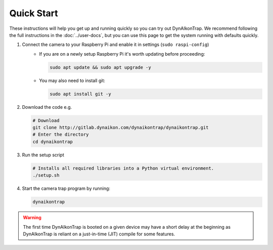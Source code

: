 Quick Start
===========

These instructions will help you get up and running quickly so you can try out DynAIkonTrap. We recommend following the full instructions in the :doc:`../user-docs`, but you can use this page to get the system running with defaults quickly.

#. Connect the camera to your Raspberry Pi and enable it in settings (``sudo raspi-config``)
    - If you are on a newly setup Raspberry Pi it's worth updating before proceeding:
        
      .. code:: sh

         sudo apt update && sudo apt upgrade -y
        
    - You may also need to install git:
      
      .. code:: sh
      
        sudo apt install git -y
        
#. Download the code e.g.
    
   .. code:: sh
      
      # Download
      git clone http://gitlab.dynaikon.com/dynaikontrap/dynaikontrap.git
      # Enter the directory
      cd dynaikontrap
    
#. Run the setup script

   .. code:: sh
      
      # Installs all required libraries into a Python virtual environment.
      ./setup.sh

#. Start the camera trap program by running:
   
   .. code:: sh
    
      dynaikontrap

.. warning::
   
  The first time DynAIkonTrap is booted on a given device may have a short delay at the beginning as DynAIkonTrap is reliant on a just-in-time (JIT) compile for some features. 